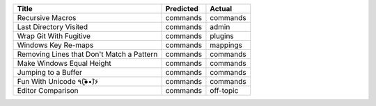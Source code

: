 =========================================  ===========  =========
Title                                      Predicted    Actual
=========================================  ===========  =========
Recursive Macros                           commands     commands
Last Directory Visited                     commands     admin
Wrap Git With Fugitive                     commands     plugins
Windows Key Re-maps                        commands     mappings
Removing Lines that Don't Match a Pattern  commands     commands
Make Windows Equal Height                  commands     commands
Jumping to a Buffer                        commands     commands
Fun With Unicode ٩(●̮̮̃•̃)۶                    commands     commands
Editor Comparison                          commands     off-topic
=========================================  ===========  =========